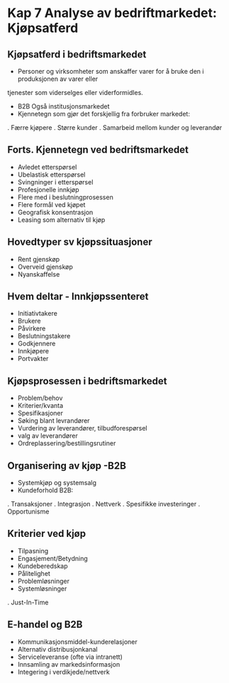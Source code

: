 * Kap 7 Analyse av bedriftmarkedet: Kjøpsatferd 
 
** Kjøpsatferd i bedriftsmarkedet

-  Personer og virksomheter som anskaffer varer for å bruke den i produksjonen av varer eller 
tjenester som viderselges eller viderformidles. 

- B2B Også institusjonsmarkedet 
- Kjennetegn som gjør det forskjellig fra forbruker markedet:
. Færre kjøpere
. Større kunder
. Samarbeid mellom kunder og leverandør 

** Forts. Kjennetegn ved bedriftsmarkedet

- Avledet etterspørsel
- Ubelastisk etterspørsel
- Svingninger i etterspørsel
- Profesjonelle innkjøp
- Flere med i beslutningprosessen
- Flere formål ved kjøpet
- Geografisk konsentrasjon
- Leasing som alternativ til kjøp

** Hovedtyper sv kjøpssituasjoner 

- Rent gjenskøp
- Overveid gjenskøp
- Nyanskaffelse 


** Hvem deltar - Innkjøpssenteret 

- Initiativtakere 
- Brukere 
- Påvirkere 
- Beslutningstakere 
- Godkjennere
- Innkjøpere 
- Portvakter 

** Kjøpsprosessen i bedriftsmarkedet

- Problem/behov 
- Kriterier/kvanta 
- Spesifikasjoner
- Søking blant levrandører 
- Vurdering av leverandører, tilbudforespørsel 
- valg av leverandører
- Ordreplassering/bestillingsrutiner

** Organisering av kjøp -B2B

- Systemkjøp og systemsalg 
- Kundeforhold B2B:
. Transaksjoner 
. Integrasjon
. Nettverk
. Spesifikke investeringer
. Opportunisme 

** Kriterier ved kjøp 

- Tilpasning 
- Engasjement/Betydning 
- Kundeberedskap 
- Pålitelighet 
- Problemløsninger 
- Systemløsninger 
. Just-In-Time 

** E-handel og B2B

- Kommunikasjonsmiddel-kunderelasjoner
- Alternativ distribusjonkanal
- Serviceleveranse (ofte via intranett)
- Innsamling av markedsinformasjon
- Integering i verdikjede/nettverk
